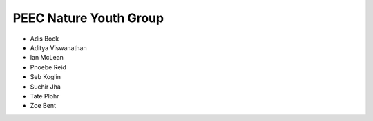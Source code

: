 PEEC Nature Youth Group
=======================

* Adis Bock
* Aditya Viswanathan
* Ian McLean
* Phoebe Reid
* Seb Koglin
* Suchir Jha
* Tate Plohr 
* Zoe Bent
